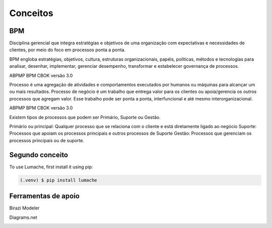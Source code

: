 Conceitos
=====

.. _bpm:

BPM
------------

Disciplina gerencial que integra estratégias e objetivos de uma organização com expectativas 
e necessidades de clientes, por meio do foco em processos ponta a ponta.

.. image:: images/conceitos1.JPG
  :width: 500
  :alt: Alternative text

BPM engloba estratégias, objetivos, cultura, estruturas organizacionais, papéis, políticas, métodos 
e tecnologias para analisar, desenhar, implementar, gerenciar desempenho, transformar e estabelecer governança 
de processos.

ABPMP BPM CBOK versão 3.0


.. image:: images/conceitos2.jpg
  :width: 700
  :alt: Alternative text

Processo é uma agregação de atividades e comportamentos executados por humanos
ou máquinas para alcançar um ou mais resultados. Processo de negócio é um trabalho que entrega valor para os 
clientes ou apoia/gerencia os outros processos que agregam valor. Esse trabalho pode ser ponta a ponta,
interfuncional e até mesmo interorganizacional.

ABPMP BPM CBOK versão 3.0

.. image:: images/conceitos3.jpg
  :width: 700
  :alt: Alternative text

Existem tipos de processos que podem ser Primário, Suporte ou Gestão.

Primário ou principal: Qualquer processo que se relaciona com o cliente e está diretamente ligado ao negócio
Suporte: Processos que apoiam os processos principais e outros processos de Suporte
Gestão: Processos que gerenciam os processos principais ou de suporte.

.. image:: images/conceitos4.jpg
  :width: 700
  :alt: Alternative text

.. _conceito2:

Segundo conceito
------------

To use Lumache, first install it using pip:

.. code-block:: console

   (.venv) $ pip install lumache


.. _conceito3:

Ferramentas de apoio
------------

Birazi Modeler

.. image:: images/bizagi.jpg
  :width: 100
  :alt: Alternative text

Diagrams.net

.. image:: images/draw.png
  :width: 100
  :alt: Alternative text

